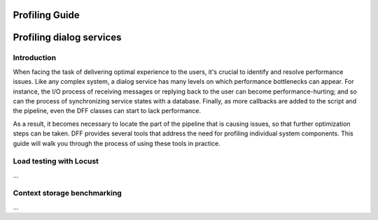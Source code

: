 Profiling Guide
----------------

Profiling dialog services
-------------------------

Introduction
~~~~~~~~~~~~

When facing the task of delivering optimal experience to the users, it's crucial to identify and
resolve performance issues. Like any complex system, a dialog service has many levels on which performance bottlenecks can appear.
For instance, the I/O process of receiving messages or replying back to the user can become performance-hurting;
and so can the process of synchronizing service states with a database. Finally, as more callbacks are added
to the script and the pipeline, even the DFF classes can start to lack performance.

As a result, it becomes necessary to locate the part of the pipeline that is causing issues, so that
further optimization steps can be taken. DFF provides several tools that address the need for
profiling individual system components. This guide will walk you through the process
of using these tools in practice.

Load testing with Locust
~~~~~~~~~~~~~~~~~~~~~~~~

...

Context storage benchmarking
~~~~~~~~~~~~~~~~~~~~~~~~~~~~

...